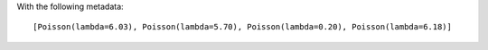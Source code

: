 With the following metadata::

    [Poisson(lambda=6.03), Poisson(lambda=5.70), Poisson(lambda=0.20), Poisson(lambda=6.18)]
